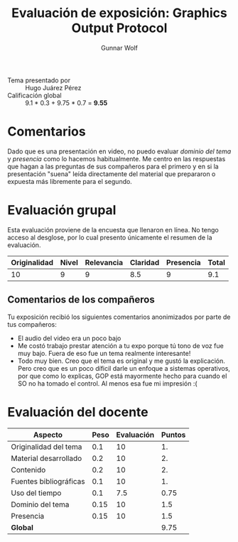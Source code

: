 #+title: Evaluación de exposición: Graphics Output Protocol
#+author: Gunnar Wolf

- Tema presentado por :: Hugo Juárez Pérez
- Calificación global :: 9.1 * 0.3 + 9.75 * 0.7 = *9.55*

* Comentarios

Dado que es una presentación en video, no puedo evaluar /dominio del
tema/ y /presencia/ como lo hacemos habitualmente. Me centro en las
respuestas que hagan a las preguntas de sus compañeros para el primero
y en si la presentación "suena" leída directamente del material que
prepararon o expuesta más libremente para el segundo.

* Evaluación grupal

Esta evaluación proviene de la encuesta que llenaron en línea. No
tengo acceso al desglose, por lo cual presento únicamente el resumen
de la evaluación.

|--------------+-------+------------+----------+-----------+-------|
| Originalidad | Nivel | Relevancia | Claridad | Presencia | Total |
|--------------+-------+------------+----------+-----------+-------|
|           10 |     9 |          9 |      8.5 |         9 |   9.1 |
|--------------+-------+------------+----------+-----------+-------|

** Comentarios de los compañeros

Tu exposición recibió los siguientes comentarios anonimizados por
parte de tus compañeros:

- El audio del video era un poco bajo
- Me costó trabajo prestar atención a tu expo porque tú tono de voz
  fue muy bajo. Fuera de eso fue un tema realmente interesante!
- Todo muy bien. Creo que el tema es original y me gustó la
  explicación. Pero creo que es un poco díficil darle un enfoque a
  sistemas operativos, por que como lo explicas, GOP está mayormente
  hecho para cuando el SO no ha tomado el control. Al menos esa fue mi
  impresión :(

* Evaluación del docente

| *Aspecto*              | *Peso* | *Evaluación* | *Puntos* |
|------------------------+--------+--------------+----------|
| Originalidad del tema  |    0.1 |           10 |       1. |
| Material desarrollado  |    0.2 |           10 |       2. |
| Contenido              |    0.2 |           10 |       2. |
| Fuentes bibliográficas |    0.1 |           10 |       1. |
| Uso del tiempo         |    0.1 |          7.5 |     0.75 |
| Dominio del tema       |   0.15 |           10 |      1.5 |
| Presencia              |   0.15 |           10 |      1.5 |
|------------------------+--------+--------------+----------|
| *Global*               |        |              |     9.75 |
#+TBLFM: @<<$4..@>>$4=$2*$3::$4=vsum(@<<..@>>);f-2

